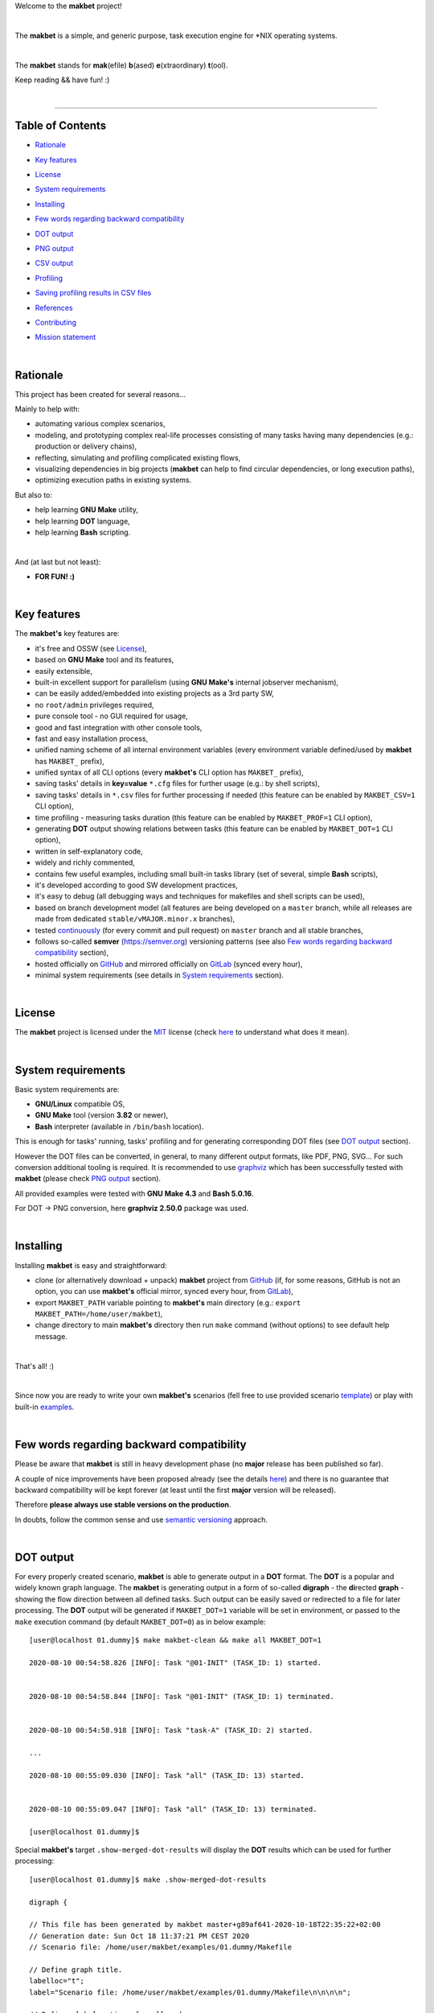 Welcome to the **makbet** project!

|

The **makbet** is a simple, and generic purpose, task execution
engine for \*NIX operating systems.

|

The **makbet** stands for **mak**\ (efile) **b**\ (ased)
**e**\ (xtraordinary) **t**\ (ool).

Keep reading && have fun! :)

|

----

**Table of Contents**
---------------------

- | `Rationale`_
- | `Key features`_
- | `License`_
- | `System requirements`_
- | `Installing`_
- | `Few words regarding backward compatibility`_
- | `DOT output`_
- | `PNG output`_
- | `CSV output`_
- | `Profiling`_
- | `Saving profiling results in CSV files`_
- | `References`_
- | `Contributing`_
- | `Mission statement`_

|

Rationale
---------

This project has been created for several reasons...

Mainly to help with:

- automating various complex scenarios,
- modeling, and prototyping complex real-life processes consisting of many
  tasks having many dependencies (e.g.: production or delivery chains),
- reflecting, simulating and profiling complicated existing flows,
- visualizing dependencies in big projects (**makbet** can help to find
  circular dependencies, or long execution paths),
- optimizing execution paths in existing systems.

But also to:

- help learning **GNU Make** utility,
- help learning **DOT** language,
- help learning **Bash** scripting.

|

And (at last but not least):

- **FOR FUN! :)**

|

Key features
------------

The **makbet's** key features are:

- it's free and OSSW (see `License`_),
- based on **GNU Make** tool and its features,
- easily extensible,
- built-in excellent support for parallelism (using **GNU Make's** internal
  jobserver mechanism),
- can be easily added/embedded into existing projects as a 3rd party SW,
- no ``root/admin`` privileges required,
- pure console tool - no GUI required for usage,
- good and fast integration with other console tools,
- fast and easy installation process,
- unified naming scheme of all internal environment variables (every
  environment variable defined/used by **makbet** has ``MAKBET_`` prefix),
- unified syntax of all CLI options (every **makbet's** CLI option has
  ``MAKBET_`` prefix),
- saving tasks' details in **key=value** ``*.cfg`` files for further
  usage (e.g.: by shell scripts),
- saving tasks' details in ``*.csv`` files for further processing if needed
  (this feature can be enabled by ``MAKBET_CSV=1`` CLI option),
- time profiling - measuring tasks duration (this feature can be enabled by
  ``MAKBET_PROF=1`` CLI option),
- generating **DOT** output showing relations between tasks (this feature
  can be enabled by ``MAKBET_DOT=1`` CLI option),
- written in self-explanatory code,
- widely and richly commented,
- contains few useful examples, including small built-in tasks library (set
  of several, simple **Bash** scripts),
- it's developed according to good SW development practices,
- it's easy to debug (all debugging ways and techniques for makefiles
  and shell scripts can be used),
- based on branch development model (all features are being developed
  on a ``master`` branch, while all releases are made from dedicated
  ``stable/vMAJOR.minor.x`` branches),
- tested `continuously <https://github.com/skaluzka/makbet/actions>`_ (for
  every commit and pull request) on ``master`` branch and all stable
  branches,
- follows so-called **semver** (`<https://semver.org>`_) versioning patterns
  (see also `Few words regarding backward compatibility`_ section),
- hosted officially on `GitHub <https://github.com/skaluzka/makbet>`_ and
  mirrored officially on `GitLab <https://gitlab.com/skaluzka/makbet>`_
  (synced every hour),
- minimal system requirements (see details in `System requirements`_ section).

|

License
-------

The **makbet** project is licensed under the `MIT <LICENSE>`_ license (check
`here <https://choosealicense.com/licenses/mit>`_ to understand what
does it mean).

|

System requirements
-------------------

Basic system requirements are:

- **GNU/Linux** compatible OS,
- **GNU Make** tool (version **3.82** or newer),
- **Bash** interpreter (available in ``/bin/bash`` location).

This is enough for tasks' running, tasks' profiling and for generating
corresponding DOT files (see `DOT output`_ section).

However the DOT files can be converted, in general, to many different
output formats, like PDF, PNG, SVG...
For such conversion additional tooling is required.  It is recommended
to use `graphviz <https://graphviz.gitlab.io/>`_ which has been successfully
tested with **makbet** (please check `PNG output`_ section).

All provided examples were tested with **GNU Make 4.3** and **Bash 5.0.16**.

For DOT -> PNG conversion, here **graphviz 2.50.0** package was used.

|

Installing
----------

Installing **makbet** is easy and straightforward:

- clone (or alternatively download + unpack) **makbet** project from
  `GitHub <https://github.com/skaluzka/makbet>`_ (if, for some reasons,
  GitHub is not an option, you can use **makbet's** official mirror, synced
  every hour, from `GitLab <https://gitlab.com/skaluzka/makbet>`_),
- export ``MAKBET_PATH`` variable pointing to **makbet's** main directory
  (e.g.: ``export MAKBET_PATH=/home/user/makbet``),
- change directory to main **makbet's** directory then run ``make`` command
  (without options) to see default help message.

|

That's all! :)

|

Since now you are ready to write your own **makbet's** scenarios (fell
free to use provided scenario `template <templates/scenario>`_) or play
with built-in `examples <examples>`_.

|

Few words regarding backward compatibility
------------------------------------------

Please be aware that **makbet** is still in heavy development phase (no
**major** release has been published so far).

A couple of nice improvements have been proposed already (see the details
`here <https://github.com/skaluzka/makbet/issues>`_) and there is no guarantee
that backward compatibility will be kept forever (at least until the first
**major** version will be released).

Therefore **please always use stable versions on the production**.

In doubts, follow the common sense and use `semantic versioning
<https://semver.org>`_ approach.

|

DOT output
----------

For every properly created scenario, **makbet** is able to generate output
in a **DOT** format.  The **DOT** is a popular and widely known graph language.
The **makbet** is generating output in a form of so-called
**digraph** - the **di**\ rected **graph** - showing the flow direction between
all defined tasks.  Such output can be easily saved or redirected to a file
for later processing.  The **DOT** output will be generated if ``MAKBET_DOT=1``
variable will be set in environment, or passed to the ``make`` execution
command (by default ``MAKBET_DOT=0``) as in below example:

::

  [user@localhost 01.dummy]$ make makbet-clean && make all MAKBET_DOT=1

  2020-08-10 00:54:58.826 [INFO]: Task "@01-INIT" (TASK_ID: 1) started.


  2020-08-10 00:54:58.844 [INFO]: Task "@01-INIT" (TASK_ID: 1) terminated.


  2020-08-10 00:54:58.918 [INFO]: Task "task-A" (TASK_ID: 2) started.

  ...

  2020-08-10 00:55:09.030 [INFO]: Task "all" (TASK_ID: 13) started.


  2020-08-10 00:55:09.047 [INFO]: Task "all" (TASK_ID: 13) terminated.

  [user@localhost 01.dummy]$

Special **makbet's** target ``.show-merged-dot-results`` will display
the **DOT** results which can be used for further processing:

::

  [user@localhost 01.dummy]$ make .show-merged-dot-results

  digraph {

  // This file has been generated by makbet master+g89af641-2020-10-18T22:35:22+02:00
  // Generation date: Sun Oct 18 11:37:21 PM CEST 2020
  // Scenario file: /home/user/makbet/examples/01.dummy/Makefile

  // Define graph title.
  labelloc="t";
  label="Scenario file: /home/user/makbet/examples/01.dummy/Makefile\n\n\n\n";

  // Define global options for all nodes.
  node [shape="box" style="rounded, bold, filled" fillcolor="azure"];


  // TASK_NAME: @01-INIT
  // TASK_ID: 1
  // TASK_DEPS:
  // TASK_CMD:
  // TASK_CMD_OPTS:
  "@01-INIT";

  // TASK_NAME: all
  // TASK_ID: 13
  // TASK_DEPS: task-F
  // TASK_CMD:
  // TASK_CMD_OPTS:
  "all" -> "task-F";

  // TASK_NAME: task-A
  // TASK_ID: 2
  // TASK_DEPS: @01-INIT
  // TASK_CMD: /home/user/makbet/examples/01.dummy/tasks/generic-task
  // TASK_CMD_OPTS: 1
  "task-A" -> "@01-INIT";

  // TASK_NAME: task-B1
  // TASK_ID: 3
  // TASK_DEPS: task-A
  // TASK_CMD: /home/user/makbet/examples/01.dummy/tasks/generic-task
  // TASK_CMD_OPTS: 1
  "task-B1" -> "task-A";

  // TASK_NAME: task-B2
  // TASK_ID: 4
  // TASK_DEPS: task-A
  // TASK_CMD: /home/user/makbet/examples/01.dummy/tasks/generic-task
  // TASK_CMD_OPTS: 1
  "task-B2" -> "task-A";

  // TASK_NAME: task-B3
  // TASK_ID: 5
  // TASK_DEPS: task-A
  // TASK_CMD: /home/user/makbet/examples/01.dummy/tasks/generic-task
  // TASK_CMD_OPTS: 1
  "task-B3" -> "task-A";

  // TASK_NAME: task-B4
  // TASK_ID: 6
  // TASK_DEPS: task-A
  // TASK_CMD: /home/user/makbet/examples/01.dummy/tasks/generic-task
  // TASK_CMD_OPTS: 1
  "task-B4" -> "task-A";

  // TASK_NAME: task-B5
  // TASK_ID: 7
  // TASK_DEPS: task-A
  // TASK_CMD: /home/user/makbet/examples/01.dummy/tasks/generic-task
  // TASK_CMD_OPTS: 1
  "task-B5" -> "task-A";

  // TASK_NAME: task-C
  // TASK_ID: 8
  // TASK_DEPS: task-B2 task-B3
  // TASK_CMD: /home/user/makbet/examples/01.dummy/tasks/generic-task
  // TASK_CMD_OPTS: 1
  "task-C" -> "task-B2";
  "task-C" -> "task-B3";

  // TASK_NAME: task-D
  // TASK_ID: 9
  // TASK_DEPS: task-C
  // TASK_CMD: /home/user/makbet/examples/01.dummy/tasks/generic-task
  // TASK_CMD_OPTS: 1
  "task-D" -> "task-C";

  // TASK_NAME: task-E
  // TASK_ID: 10
  // TASK_DEPS: task-B1 task-B4 task-B5 task-D
  // TASK_CMD: /home/user/makbet/examples/01.dummy/tasks/generic-task
  // TASK_CMD_OPTS: 1
  "task-E" -> "task-B1";
  "task-E" -> "task-B4";
  "task-E" -> "task-B5";
  "task-E" -> "task-D";

  // TASK_NAME: task-F
  // TASK_ID: 11
  // TASK_DEPS: task-E
  // TASK_CMD:
  // TASK_CMD_OPTS:
  "task-F" -> "task-E";

  }


  // EOF

  [user@localhost 01.dummy]$

|

PNG output
----------

Below **PNG** picture has been rendered, by `edotor <https://edotor.net>`_
online **DOT** editor, based on ``digraph`` code for
`01.dummy <examples/01.dummy/Makefile>`_ example (target ``all``).

.. image:: examples/01.dummy/results/output.png
    :align: center

In general every **DOT** output, generated by **makbet** tool, can be
saved in a separate file.  Such **DOT** file can be next easily converted
to other formats (like **PDF**, **PNG** or **SVG**), for example with
`dot <https://linux.die.net/man/1/dot>`_ tool (or some other 3rd party
utility).

Typical **DOT** -> **PNG** conversion, done by ``dot`` tool, is simple
and straightforward:

::

  [user@localhost 01.dummy]$ dot -Tpng output.dot -o output.png

| For all **makbet's** examples the **DOT** files with their corresponding
  **PNG** images, can be found `here <examples/>`__.

|

Three **DOT** online editors have been successfully tested with **makbet**:

- https://edotor.net (fully interactive!)
- http://viz-js.com (also fully interactive!)
- http://webgraphviz.com (very simple, but works! :D)

|

CSV output
----------

For every properly created scenario **makbet** is able to generate valuable
**CSV** output.  Such output (similar as for **DOT** language above) can be
easily saved or redirected to file.  This can be achieved by passing
``MAKBET_CSV=1`` option to ``make`` execution command (by default
``MAKBET_CSV=0``) as in example below:

::

  [user@localhost 01.dummy]$ make makbet-clean && make all MAKBET_CSV=1

  2020-08-10 01:26:10.847 [INFO]: Task "@01-INIT" (TASK_ID: 1) started.


  2020-08-10 01:26:10.865 [INFO]: Task "@01-INIT" (TASK_ID: 1) terminated.


  2020-08-10 01:26:10.943 [INFO]: Task "task-A" (TASK_ID: 2) started.

  ...

  2020-08-10 01:26:21.358 [INFO]: Task "all" (TASK_ID: 13) started.


  2020-08-10 01:26:21.375 [INFO]: Task "all" (TASK_ID: 13) terminated.

  [user@localhost 01.dummy]$

Special **makbet's** target ``.show-merged-csv-events`` will display
**CSV** results which can be used for further processing:

::

  [user@localhost 01.dummy]$ echo ; make .show-merged-csv-events

  TASK_ID;TASK_NAME;TASK_DEPS;TASK_CMD;TASK_CMD_OPTS;TASK_EVENT_TYPE;TASK_DATE_TIME_[STARTED|TERMINATED];
  "1";"@01-INIT";"";"";"";"STARTED";"2020-08-31 23:56:00.649587995";
  "1";"@01-INIT";"";"";"";"TERMINATED";"2020-08-31 23:56:00.666786322";
  "10";"task-E";"task-B1 task-B4 task-B5 task-D";"/home/user/makbet/examples/01.dummy/tasks/generic-task";"1";"STARTED";"2020-08-31 23:56:10.289023250";
  "10";"task-E";"task-B1 task-B4 task-B5 task-D";"/home/user/makbet/examples/01.dummy/tasks/generic-task";"1";"TERMINATED";"2020-08-31 23:56:11.338833366";
  "11";"task-F";"task-E";"";"";"STARTED";"2020-08-31 23:56:11.482923596";
  "11";"task-F";"task-E";"";"";"TERMINATED";"2020-08-31 23:56:11.502223078";
  "13";"all";"task-F";"";"";"STARTED";"2020-08-31 23:56:11.602816027";
  "13";"all";"task-F";"";"";"TERMINATED";"2020-08-31 23:56:11.621920583";
  "2";"task-A";"@01-INIT";"/home/user/makbet/examples/01.dummy/tasks/generic-task";"1";"STARTED";"2020-08-31 23:56:00.759734577";
  "2";"task-A";"@01-INIT";"/home/user/makbet/examples/01.dummy/tasks/generic-task";"1";"TERMINATED";"2020-08-31 23:56:01.809743217";
  "3";"task-B1";"task-A";"/home/user/makbet/examples/01.dummy/tasks/generic-task";"1";"STARTED";"2020-08-31 23:56:01.969186347";
  "3";"task-B1";"task-A";"/home/user/makbet/examples/01.dummy/tasks/generic-task";"1";"TERMINATED";"2020-08-31 23:56:03.022288809";
  "4";"task-B2";"task-A";"/home/user/makbet/examples/01.dummy/tasks/generic-task";"1";"STARTED";"2020-08-31 23:56:05.582568852";
  "4";"task-B2";"task-A";"/home/user/makbet/examples/01.dummy/tasks/generic-task";"1";"TERMINATED";"2020-08-31 23:56:06.632680835";
  "5";"task-B3";"task-A";"/home/user/makbet/examples/01.dummy/tasks/generic-task";"1";"STARTED";"2020-08-31 23:56:06.763160648";
  "5";"task-B3";"task-A";"/home/user/makbet/examples/01.dummy/tasks/generic-task";"1";"TERMINATED";"2020-08-31 23:56:07.805955418";
  "6";"task-B4";"task-A";"/home/user/makbet/examples/01.dummy/tasks/generic-task";"1";"STARTED";"2020-08-31 23:56:03.182027713";
  "6";"task-B4";"task-A";"/home/user/makbet/examples/01.dummy/tasks/generic-task";"1";"TERMINATED";"2020-08-31 23:56:04.238375080";
  "7";"task-B5";"task-A";"/home/user/makbet/examples/01.dummy/tasks/generic-task";"1";"STARTED";"2020-08-31 23:56:04.362296060";
  "7";"task-B5";"task-A";"/home/user/makbet/examples/01.dummy/tasks/generic-task";"1";"TERMINATED";"2020-08-31 23:56:05.412659255";
  "8";"task-C";"task-B2 task-B3";"/home/user/makbet/examples/01.dummy/tasks/generic-task";"1";"STARTED";"2020-08-31 23:56:07.924800941";
  "8";"task-C";"task-B2 task-B3";"/home/user/makbet/examples/01.dummy/tasks/generic-task";"1";"TERMINATED";"2020-08-31 23:56:08.974943831";
  "9";"task-D";"task-C";"/home/user/makbet/examples/01.dummy/tasks/generic-task";"1";"STARTED";"2020-08-31 23:56:09.103416326";
  "9";"task-D";"task-C";"/home/user/makbet/examples/01.dummy/tasks/generic-task";"1";"TERMINATED";"2020-08-31 23:56:10.154993911";

  [user@localhost 01.dummy]$

| Above results (which are valid for `01.dummy <examples/01.dummy/>`__ example)
  have been saved into this
  `output.csv <examples/01.dummy/results/output.csv>`__ file.
| Results for other **makbet's** examples are available `here <examples/>`__.

|

Profiling
---------

For every properly created scenario **makbet** is able to generate **time
profiling** results per each task (target) called during the runtime.  Such
results can be generated by passing ``MAKBET_PROF=1`` option to ``make``
execution command (by default ``MAKBET_PROF=0``) as in example below:

::

  [user@localhost 01.dummy]$ make makbet-clean && make all MAKBET_PROF=1

  2020-10-10 19:53:24.373 [INFO]: Task "@01-INIT" (TASK_ID: 1) started.


  2020-10-10 19:53:24.391 [INFO]: Task "@01-INIT" (TASK_ID: 1) terminated.

  Profiling results of "@01-INIT" task:
  T1: 1602352404.373039503s
  T2: 1602352404.391242333s
  T2 - T1: 00h:00m:00s.018ms

  2020-10-10 19:53:24.490 [INFO]: Task "task-A" (TASK_ID: 2) started.

  Script opts:
  PATH (${0}) = /home/user/makbet/examples/01.dummy/tasks/generic-task
  SLEEP (${1}) = 1
  EXIT_CODE (${2}) = 0

  2020-10-10 19:53:25.524 [INFO]: Task "task-A" (TASK_ID: 2) terminated.

  Profiling results of "task-A" task:
  T1: 1602352404.490856272s
  T2: 1602352405.524938384s
  T2 - T1: 00h:00m:01s.034ms

  2020-10-10 19:53:25.680 [INFO]: Task "task-B1" (TASK_ID: 3) started.

  ...

  2020-10-10 19:53:35.123 [INFO]: Task "all" (TASK_ID: 13) started.


  2020-10-10 19:53:35.143 [INFO]: Task "all" (TASK_ID: 13) terminated.

  Profiling results of "all" task:
  T1: 1602352415.123305878s
  T2: 1602352415.143659530s
  T2 - T1: 00h:00m:00s.020ms
  [user@localhost 01.dummy]$

**makbet** measures the duration of tasks with **milliseconds** (ms) accuracy.

When ``MAKBET_PROF=1`` is passed to the ``make`` command then **makbet** will
save some additional **cfg** files during the runtime.  All these files will
be saved in ``.makbet-cache/prof/cfg/`` directory and they can be seen by
invoking one of **makbet's** special targets: ``.show-prof-dir`` or
``.show-prof-cfg-dir``.

For example:

::

  [user@localhost 01.dummy]$ make .show-prof-dir
  /home/user/makbet/.makbet-cache/prof/cfg
  ├── [-rw-r--r-- user user         220]  /home/user/makbet/.makbet-cache/prof/cfg/@01-INIT.cfg
  ├── [-rw-r--r-- user user         222]  /home/user/makbet/.makbet-cache/prof/cfg/all.cfg
  ├── [-rw-r--r-- user user         304]  /home/user/makbet/.makbet-cache/prof/cfg/task-A.cfg
  ├── [-rw-r--r-- user user         303]  /home/user/makbet/.makbet-cache/prof/cfg/task-B1.cfg
  ├── [-rw-r--r-- user user         303]  /home/user/makbet/.makbet-cache/prof/cfg/task-B2.cfg
  ├── [-rw-r--r-- user user         303]  /home/user/makbet/.makbet-cache/prof/cfg/task-B3.cfg
  ├── [-rw-r--r-- user user         303]  /home/user/makbet/.makbet-cache/prof/cfg/task-B4.cfg
  ├── [-rw-r--r-- user user         303]  /home/user/makbet/.makbet-cache/prof/cfg/task-B5.cfg
  ├── [-rw-r--r-- user user         311]  /home/user/makbet/.makbet-cache/prof/cfg/task-C.cfg
  ├── [-rw-r--r-- user user         302]  /home/user/makbet/.makbet-cache/prof/cfg/task-D.cfg
  ├── [-rw-r--r-- user user         327]  /home/user/makbet/.makbet-cache/prof/cfg/task-E.cfg
  └── [-rw-r--r-- user user         225]  /home/user/makbet/.makbet-cache/prof/cfg/task-F.cfg

  0 directories, 12 files
  /home/user/makbet/.makbet-cache/prof/csv

  0 directories, 0 files
  [user@localhost 01.dummy]$

An example content of **cfg** profiling file (generated for task ``all`` from
`01.dummy <examples/01.dummy/>`__ example) can be seen below:

::

  [user@localhost 01.dummy]$ echo ; cat /home/user/makbet/.makbet-cache/prof/cfg/all.cfg ; echo

  TASK_ID="13"
  TASK_NAME="all"
  TASK_DEPS="task-F"
  TASK_CMD=""
  TASK_CMD_OPTS=""
  TASK_DATE_TIME_STARTED="2020-10-10 19:53:35.123305878"
  TASK_DATE_TIME_TERMINATED="2020-10-10 19:53:35.143659530"
  TASK_DURATION=00h:00m:00s.020ms

  [user@localhost 01.dummy]$

Every **cfg** profiling file has so-called **key=value** format and can be
easily used for further processing if needed.

|

Saving profiling results in CSV files
-------------------------------------

Profiling results can be also saved in **CSV** format by combining option
``MAKBET_PROF=1`` together with ``MAKBET_CSV=1``.

For example:

::

  [user@localhost 01.dummy]$ make makbet-clean && make all MAKBET_PROF=1 MAKBET_CSV=1

  2020-10-10 19:53:24.373 [INFO]: Task "@01-INIT" (TASK_ID: 1) started.


  2020-10-10 19:53:24.391 [INFO]: Task "@01-INIT" (TASK_ID: 1) terminated.

  Profiling results of "@01-INIT" task:
  T1: 1602352404.373039503s
  T2: 1602352404.391242333s
  T2 - T1: 00h:00m:00s.018ms

  2020-10-10 19:53:24.490 [INFO]: Task "task-A" (TASK_ID: 2) started.

  Script opts:
  PATH (${0}) = /home/user/makbet/examples/01.dummy/tasks/generic-task
  SLEEP (${1}) = 1
  EXIT_CODE (${2}) = 0

  2020-10-10 19:53:25.524 [INFO]: Task "task-A" (TASK_ID: 2) terminated.

  Profiling results of "task-A" task:
  T1: 1602352404.490856272s
  T2: 1602352405.524938384s
  T2 - T1: 00h:00m:01s.034ms

  2020-10-10 19:53:25.680 [INFO]: Task "task-B1" (TASK_ID: 3) started.

  ...

  2020-10-10 19:53:35.123 [INFO]: Task "all" (TASK_ID: 13) started.


  2020-10-10 19:53:35.143 [INFO]: Task "all" (TASK_ID: 13) terminated.

  Profiling results of "all" task:
  T1: 1602352415.123305878s
  T2: 1602352415.143659530s
  T2 - T1: 00h:00m:00s.020ms
  [user@localhost 01.dummy]$

When both ``MAKBET_PROF=1`` and ``MAKBET_CSV=1`` options are passed
to the ``make`` command then **makbet** will save **a pair of additional
files** for each target run during the runtime.  As already mentioned
above the ``MAKBET_PROF=1`` option will produce **cfg** files inside
``.makbet-cache/prof/cfg/`` directory.  Using ``MAKBET_CSV=1`` option
will generate extra **csv** files inside corresponding
``.makbet-cache/prof/csv/`` directory.  The whole
``.makbet-cache/prof/`` directory content can be shown by invoking
**makbet's** special target ``.show-prof-dir`` as in example below:

::

  [user@localhost 01.dummy]$ make .show-prof-dir
  /home/user/makbet/.makbet-cache/prof/cfg
  ├── [-rw-r--r-- user user         220]  /home/user/makbet/.makbet-cache/prof/cfg/@01-INIT.cfg
  ├── [-rw-r--r-- user user         222]  /home/user/makbet/.makbet-cache/prof/cfg/all.cfg
  ├── [-rw-r--r-- user user         304]  /home/user/makbet/.makbet-cache/prof/cfg/task-A.cfg
  ├── [-rw-r--r-- user user         303]  /home/user/makbet/.makbet-cache/prof/cfg/task-B1.cfg
  ├── [-rw-r--r-- user user         303]  /home/user/makbet/.makbet-cache/prof/cfg/task-B2.cfg
  ├── [-rw-r--r-- user user         303]  /home/user/makbet/.makbet-cache/prof/cfg/task-B3.cfg
  ├── [-rw-r--r-- user user         303]  /home/user/makbet/.makbet-cache/prof/cfg/task-B4.cfg
  ├── [-rw-r--r-- user user         303]  /home/user/makbet/.makbet-cache/prof/cfg/task-B5.cfg
  ├── [-rw-r--r-- user user         311]  /home/user/makbet/.makbet-cache/prof/cfg/task-C.cfg
  ├── [-rw-r--r-- user user         302]  /home/user/makbet/.makbet-cache/prof/cfg/task-D.cfg
  ├── [-rw-r--r-- user user         327]  /home/user/makbet/.makbet-cache/prof/cfg/task-E.cfg
  └── [-rw-r--r-- user user         225]  /home/user/makbet/.makbet-cache/prof/cfg/task-F.cfg

  0 directories, 12 files
  /home/user/makbet/.makbet-cache/prof/csv
  ├── [-rw-r--r-- user user         222]  /home/user/makbet/.makbet-cache/prof/csv/@01-INIT.csv
  ├── [-rw-r--r-- user user         224]  /home/user/makbet/.makbet-cache/prof/csv/all.csv
  ├── [-rw-r--r-- user user         306]  /home/user/makbet/.makbet-cache/prof/csv/task-A.csv
  ├── [-rw-r--r-- user user         305]  /home/user/makbet/.makbet-cache/prof/csv/task-B1.csv
  ├── [-rw-r--r-- user user         305]  /home/user/makbet/.makbet-cache/prof/csv/task-B2.csv
  ├── [-rw-r--r-- user user         305]  /home/user/makbet/.makbet-cache/prof/csv/task-B3.csv
  ├── [-rw-r--r-- user user         305]  /home/user/makbet/.makbet-cache/prof/csv/task-B4.csv
  ├── [-rw-r--r-- user user         305]  /home/user/makbet/.makbet-cache/prof/csv/task-B5.csv
  ├── [-rw-r--r-- user user         313]  /home/user/makbet/.makbet-cache/prof/csv/task-C.csv
  ├── [-rw-r--r-- user user         304]  /home/user/makbet/.makbet-cache/prof/csv/task-D.csv
  ├── [-rw-r--r-- user user         329]  /home/user/makbet/.makbet-cache/prof/csv/task-E.csv
  └── [-rw-r--r-- user user         227]  /home/user/makbet/.makbet-cache/prof/csv/task-F.csv

  0 directories, 12 files
  [user@localhost 01.dummy]$

For showing the content of ``.makbet-cache/prof/csv/`` directory only,
special, dedicated target ``.show-prof-csv-dir`` can be used:

::

  [user@localhost 01.dummy]$ make .show-prof-csv-dir
  /home/user/.makbet-cache/prof/csv
  ├── [-rw-r--r-- user user         222]  /home/user/makbet/.makbet-cache/prof/csv/@01-INIT.csv
  ├── [-rw-r--r-- user user         224]  /home/user/makbet/.makbet-cache/prof/csv/all.csv
  ├── [-rw-r--r-- user user         306]  /home/user/makbet/.makbet-cache/prof/csv/task-A.csv
  ├── [-rw-r--r-- user user         305]  /home/user/makbet/.makbet-cache/prof/csv/task-B1.csv
  ├── [-rw-r--r-- user user         305]  /home/user/makbet/.makbet-cache/prof/csv/task-B2.csv
  ├── [-rw-r--r-- user user         305]  /home/user/makbet/.makbet-cache/prof/csv/task-B3.csv
  ├── [-rw-r--r-- user user         305]  /home/user/makbet/.makbet-cache/prof/csv/task-B4.csv
  ├── [-rw-r--r-- user user         305]  /home/user/makbet/.makbet-cache/prof/csv/task-B5.csv
  ├── [-rw-r--r-- user user         313]  /home/user/makbet/.makbet-cache/prof/csv/task-C.csv
  ├── [-rw-r--r-- user user         304]  /home/user/makbet/.makbet-cache/prof/csv/task-D.csv
  ├── [-rw-r--r-- user user         329]  /home/user/makbet/.makbet-cache/prof/csv/task-E.csv
  └── [-rw-r--r-- user user         227]  /home/user/makbet/.makbet-cache/prof/csv/task-F.csv

  0 directories, 12 files
  [user@localhost 01.dummy]$

An example content of **csv** profiling file (generated for task ``all`` from
`01.dummy <examples/01.dummy/>`__ example) can be seen below:

::

  [user@localhost 01.dummy]$ echo ; cat /home/user/makbet/.makbet-cache/prof/csv/all.csv ; echo

  TASK_ID;TASK_NAME;TASK_DEPS;TASK_CMD;TASK_CMD_OPTS;TASK_DATE_TIME_STARTED;TASK_DATE_TIME_TERMINATED;TASK_DURATION;
  "13";"all";"task-F";"";"";"2020-10-10 19:53:35.123305878";"2020-10-10 19:53:35.143659530";00h:00m:00s.020ms;

  [user@localhost 01.dummy]$

The most sophisticated profiling target (named ``.show-merged-csv-profiles``)
will merge all the contents of generated **csv** profiling files and display
it as a single listing on the console:

::

  [user@localhost 01.dummy]$ echo ; make .show-merged-csv-profiles

  TASK_ID;TASK_NAME;TASK_DEPS;TASK_CMD;TASK_CMD_OPTS;TASK_DATE_TIME_STARTED;TASK_DATE_TIME_TERMINATED;TASK_DURATION;
  "1";"@01-INIT";"";"";"";"2020-10-10 19:53:24.373039503";"2020-10-10 19:53:24.391242333";00h:00m:00s.018ms;
  "10";"task-E";"task-B1 task-B4 task-B5 task-D";"/home/user/makbet/examples/01.dummy/tasks/generic-task";"1";"2020-10-10 19:53:33.833312565";"2020-10-10 19:53:34.871290211";00h:00m:01s.037ms;
  "11";"task-F";"task-E";"";"";"2020-10-10 19:53:34.988159983";"2020-10-10 19:53:35.009261860";00h:00m:00s.021ms;
  "13";"all";"task-F";"";"";"2020-10-10 19:53:35.123305878";"2020-10-10 19:53:35.143659530";00h:00m:00s.020ms;
  "2";"task-A";"@01-INIT";"/home/user/makbet/examples/01.dummy/tasks/generic-task";"1";"2020-10-10 19:53:24.490856272";"2020-10-10 19:53:25.524938384";00h:00m:01s.034ms;
  "3";"task-B1";"task-A";"/home/user/makbet/examples/01.dummy/tasks/generic-task";"1";"2020-10-10 19:53:25.680238597";"2020-10-10 19:53:26.724783327";00h:00m:01s.044ms;
  "4";"task-B2";"task-A";"/home/user/makbet/examples/01.dummy/tasks/generic-task";"1";"2020-10-10 19:53:29.184722456";"2020-10-10 19:53:30.216890547";00h:00m:01s.032ms;
  "5";"task-B3";"task-A";"/home/user/makbet/examples/01.dummy/tasks/generic-task";"1";"2020-10-10 19:53:30.342059102";"2020-10-10 19:53:31.377982995";00h:00m:01s.035ms;
  "6";"task-B4";"task-A";"/home/user/makbet/examples/01.dummy/tasks/generic-task";"1";"2020-10-10 19:53:26.857648363";"2020-10-10 19:53:27.897165844";00h:00m:01s.039ms;
  "7";"task-B5";"task-A";"/home/user/makbet/examples/01.dummy/tasks/generic-task";"1";"2020-10-10 19:53:28.000244187";"2020-10-10 19:53:29.042166621";00h:00m:01s.041ms;
  "8";"task-C";"task-B2 task-B3";"/home/user/makbet/examples/01.dummy/tasks/generic-task";"1";"2020-10-10 19:53:31.499257448";"2020-10-10 19:53:32.549793914";00h:00m:01s.050ms;
  "9";"task-D";"task-C";"/home/user/makbet/examples/01.dummy/tasks/generic-task";"1";"2020-10-10 19:53:32.669063505";"2020-10-10 19:53:33.716411930";00h:00m:01s.047ms;

  [user@localhost 01.dummy]$

Such output can be easily redirected/saved to the file for further processing
or comparison.

|

References
----------

Useful **GNU Make** links:

- https://www.gnu.org/software/make/manual
- http://www.conifersystems.com/whitepapers/gnu-make

Useful **DOT** language links:

- https://graphviz.gitlab.io/documentation
- https://en.wikipedia.org/wiki/DOT_%28graph_description_language%29

Useful **CSV** links:

- https://tools.ietf.org/html/rfc4180
- https://en.wikipedia.org/wiki/Comma-separated_values
- https://www.convertcsv.com/csv-viewer-editor.htm

All **Bash** scripts have been checked with ``shellcheck`` utility:

- https://www.shellcheck.net
- https://github.com/koalaman/shellcheck

|

Contributing
------------

Pull requests are welcome! :)

For more details about contributing rules please check
`CONTRIBUTING.rst <CONTRIBUTING.rst>`_
file.

|

Mission statement
-----------------

*"What's done, is done."* - William Shakespeare, **Macbeth**.


.. EOF
